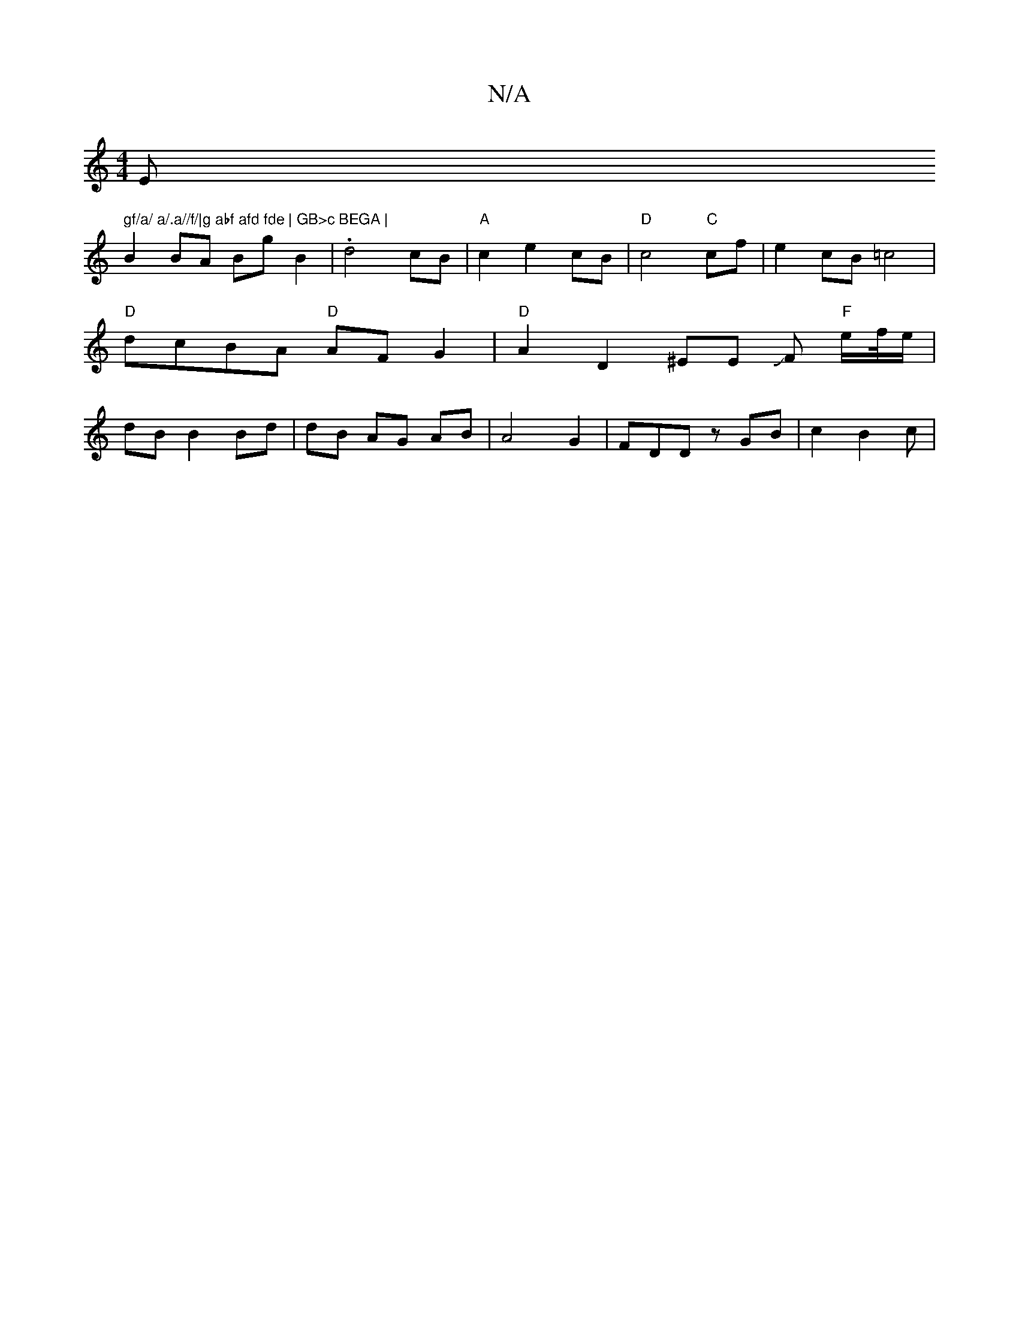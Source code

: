 X:1
T:N/A
M:4/4
R:N/A
K:Cmajor
E" gf/a/ a/.a//f/|g abf afd fde | GB>c BEGA |
B2 BA Bg B2 | .d4 cB | "A"c2 e2 cB | "D"c4 "C"cf |e2cB =c4 | "D"dcBA "D"AF G2|"D"A2D2^EE JF "F"e/f//e/ | dB B2 Bd | dB AG AB | A4 G2 |FDD z GB | c2 B2 c |